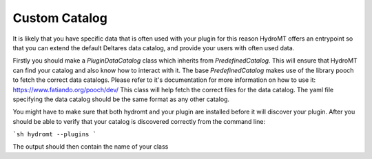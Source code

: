 .. _custom_catalog:

Custom Catalog
==============

It is likely that you have specific data that is often used with your plugin
for this reason HydroMT offers an entrypoint so that you can extend the default
Deltares data catalog, and provide your users with often used data.

Firstly you should make a `PluginDataCatalog` class which inherits from `PredefinedCatalog`. This will ensure that HydroMT can find your catalog
and also know how to interact with it. The base `PredefinedCatalog` makes use
of the library pooch to fetch the correct data catalogs. Please refer to it's documentation for more information on how to use it: https://www.fatiando.org/pooch/dev/
This class will help fetch the correct files for the data catalog. The yaml
file specifying the data catalog should be the same format as any other catalog.

You might have to make sure that both hydromt and your plugin are installed before
it will discover your plugin. After you should be able to verify that your catalog
is discovered correctly from the command line:

```sh
hydromt --plugins
```

The output should then contain the name of your class
